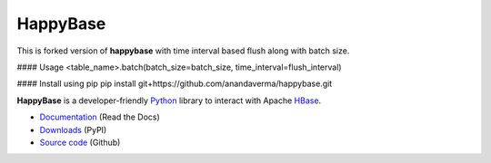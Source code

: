 HappyBase
=========
This is forked version of **happybase** with time interval based flush along with batch size.

#### Usage
<table_name>.batch(batch_size=batch_size, time_interval=flush_interval)

#### Install using pip
pip install git+https://github.com/anandaverma/happybase.git

**HappyBase** is a developer-friendly Python_ library to interact with Apache
HBase_.

* `Documentation <https://happybase.readthedocs.io/>`_ (Read the Docs)
* `Downloads <http://pypi.python.org/pypi/happybase/>`_ (PyPI)
* `Source code <https://github.com/wbolster/happybase>`_ (Github)

.. _Python: http://python.org/
.. _HBase: http://hbase.apache.org/

.. If you're reading this from the README.rst file in a source tree,
   you can generate the HTML documentation by running "make doc" and browsing
   to doc/build/html/index.html to see the result.
